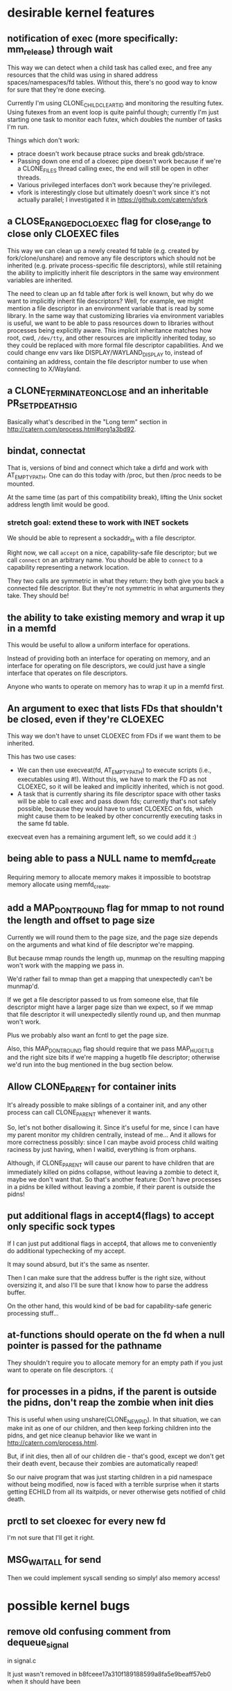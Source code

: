 * desirable kernel features
** notification of exec (more specifically: mm_release) through wait
   This way we can detect when a child task has called exec,
   and free any resources that the child was using in shared address spaces/namespaces/fd tables.
   Without this, there's no good way to know for sure that they're done execing.

   Currently I'm using CLONE_CHILD_CLEARTID and monitoring the resulting futex.
   Using futexes from an event loop is quite painful though;
   currently I'm just starting one task to monitor each futex,
   which doubles the number of tasks I'm run.

   Things which don't work:
   - ptrace doesn't work because ptrace sucks and break gdb/strace.
   - Passing down one end of a cloexec pipe doesn't work because if we're a CLONE_FILES thread calling exec,
     the end will still be open in other threads.
   - Various privileged interfaces don't work because they're privileged.
   - vfork is interestingly close but ultimately doesn't work since it's not actually parallel;
     I investigated it in https://github.com/catern/sfork
** a CLOSE_RANGE_DO_CLOEXEC flag for close_range to close only CLOEXEC files
   This way we can clean up a newly created fd table (e.g. created by fork/clone/unshare)
   and remove any file descriptors which should not be inherited (e.g. private process-specific file descriptors),
   while still retaining the ability to implicitly inherit file descriptors
   in the same way environment variables are inherited.

   The need to clean up an fd table after fork is well known,
   but why do we want to implicitly inherit file descriptors?
   Well, for example, we might mention a file descriptor in an environment variable that is read by some library.
   In the same way that customizing libraries via environment variables is useful,
   we want to be able to pass resources down to libraries without processes being explicitly aware.
   This implicit inheritance matches how root, cwd, =/dev/tty=, and other resources are implicitly inherited today,
   so they could be replaced with more formal file descriptor capabilities.
   And we could change env vars like DISPLAY/WAYLAND_DISPLAY to, instead of containing an address,
   contain the file descriptor number to use when connecting to X/Wayland.
** a CLONE_TERMINATE_ON_CLOSE and an inheritable PR_SET_PDEATHSIG
   Basically what's described in the "Long term" section in http://catern.com/process.html#org1a3bd92.
** bindat, connectat
   That is, versions of bind and connect which take a dirfd and work with AT_EMPTY_PATH.
   One can do this today with /proc, but then /proc needs to be mounted.

   At the same time (as part of this compatibility break),
   lifting the Unix socket address length limit would be good.
*** stretch goal: extend these to work with INET sockets
    We should be able to represent a sockaddr_in with a file descriptor.

    Right now, we call =accept= on a nice, capability-safe file descriptor;
    but we call =connect= on an arbitrary name.
    You should be able to =connect= to a capability representing a network location.

    They two calls are symmetric in what they return:
    they both give you back a connected file descriptor.
    But they're not symmetric in what arguments they take.
    They should be!
** the ability to take existing memory and wrap it up in a memfd
   This would be useful to allow a uniform interface for operations.

   Instead of providing both an interface for operating on memory,
   and an interface for operating on file descriptors,
   we could just have a single interface that operates on file descriptors.

   Anyone who wants to operate on memory has to wrap it up in a memfd first.
** An argument to exec that lists FDs that shouldn't be closed, even if they're CLOEXEC
   This way we don't have to unset CLOEXEC from FDs if we want them to be inherited.

   This has two use cases:
   - We can then use execveat(fd, AT_EMPTY_PATH) to execute scripts (i.e., executables using #!).
     Without this, we have to mark the FD as not CLOEXEC, so it will be leaked and implicitly inherited,
     which is not good.
   - A task that is currently sharing its file descriptor space with other tasks
     will be able to call exec and pass down fds;
     currently that's not safely possible, because they would have to unset CLOEXEC on fds,
     which might cause them to be leaked by other concurrently executing tasks in the same fd table.

   execveat even has a remaining argument left, so we could add it :)
** being able to pass a NULL name to memfd_create
   Requiring memory to allocate memory makes it impossible to bootstrap memory allocate using memfd_create.
** add a MAP_DONT_ROUND flag for mmap to not round the length and offset to page size
   Currently we will round them to the page size,
   and the page size depends on the arguments and what kind of file descriptor we're mapping.

   But because mmap rounds the length up,
   munmap on the resulting mapping won't work with the mapping we pass in.

   We'd rather fail to mmap than get a mapping that unexpectedly can't be munmap'd.

   If we get a file descriptor passed to us from someone else,
   that file descriptor might have a larger page size than we expect,
   so if we mmap that file descriptor it will unexpectedly silently round up,
   and then munmap won't work.

   Plus we probably also want an fcntl to get the page size.

   Also, this MAP_DONT_ROUND flag should require that we pass MAP_HUGETLB and the right size bits
   if we're mapping a hugetlb file descriptor;
   otherwise we'd run into the bug mentioned in the bug section below.
** Allow CLONE_PARENT for container inits
   It's already possible to make siblings of a container init,
   and any other process can call CLONE_PARENT whenever it wants.

   So, let's not bother disallowing it.
   Since it's useful for me, since I can have my parent monitor my children centrally, instead of me...
   And it allows for more correctness possibly:
   since I can maybe avoid process child waiting raciness by just having,
   when I waitid,
   everything is from orphans.

   Although, if CLONE_PARENT will cause our parent to have children that are immediately killed on pidns collapse,
   without leaving a zombie to detect it,
   maybe we don't want that.
   So that's another feature: Don't have processes in a pidns be killed without leaving a zombie,
   if their parent is outside the pidns!
** put additional flags in accept4(flags) to accept only specific sock types
   If I can just put additional flags in accept4,
   that allows me to conveniently do additional typechecking of my accept.

   It may sound absurd, but it's the same as nsenter.

   Then I can make sure that the address buffer is the right size, without oversizing it,
   and also I'll be sure that I know how to parse the address buffer.

   On the other hand, this would kind of be bad for capability-safe generic processing stuff...
** at-functions should operate on the fd when a null pointer is passed for the pathname
   They shouldn't require you to allocate memory for an empty path if you just want to operate on file descriptors. :(
** for processes in a pidns, if the parent is outside the pidns, don't reap the zombie when init dies
   This is useful when using unshare(CLONE_NEWPID).
   In that situation, we can make init as one of our children,
   and then keep forking children into the pidns,
   and get nice cleanup behavior like we want in http://catern.com/process.html.

   But, if init dies, then all of our children die - that's good,
   except we don't get their death event, because their zombies are automatically reaped!

   So our naive program that was just starting children in a pid namespace without being modified,
   now is faced with a terrible surprise when it starts getting ECHILD from all its waitpids,
   or never otherwise gets notified of child death.
** prctl to set cloexec for every new fd
   I'm not sure that I'll get it right.
** MSG_WAITALL for send
   Then we could implement syscall sending so simply!
   also memory access!
* possible kernel bugs
** remove old confusing comment from dequeue_signal
   in signal.c

   It just wasn't removed in b8fceee17a310f189188599a8fa5e9beaff57eb0 when it should have been
** MMAP_GROWSDOWN doesn't work
   It doesn't grow. Possibly deliberately, in which case this is a man-pages bug.
** CLONE_CHILD_CLEARTID work if you don't pass CLONE_VM
   Even if the address is in shared memory (mapped with MAP_SHARED, same inode and everything in both processes),
   it doesn't do a futex wakeup.

   This is because it skips the wakeup if the number of mm owners being 1.
** CLONE_CHILD_SETTID doesn't work work without CLONE_VM
   That is, it doesn't work when the child is in a different address space. Not sure why...
** munmap works differently on hugetlb files
   This means that if I control the file that some userspace program mmaps,
   I can ensure that their later munmap will fail.

   That seems at least good enough for a userspace denial of service,
   and possibly could even cause security problems.
** CLONE_SIGHAND + CLONE_NEWPID don't work right together (see pidns.c)
   signal(SIGCHLD, SIG_IGN) seems to be set in the parent when I kill the pid namespace init (my child).

   So I don't get the SIGCHLD signal.

   More than that, even if I have the SIGCHLD signal blocked in the parent, it doesn't get set as pending to me.

   Strange, strange.
** epoll with EPOLLET doesn't report up-edges if the down-edge has already happened
   I bet epoll doesn't actually send me every edge.

   I guess I can test this.
   
   blaaah

   argh this makes sense, and it applies even more clearly for level triggered
   if the epollfd is readable, and then it's not readable, i'll be screwed.

   nesting epolls doesn't really work


   aaargh

   so the scenario is as follows:

   add readable pipe fd to epollfd with EPOLLIN|EPOLLET
   select() or poll() or nested-epoll on the epollfd, see that the epollfd is readable
   read from pipe fd until EAGAIN
   read from epollfd, get no events, boo!

   ok whatever i guess this can also happen with signalfd

   couldn't fixing it cause bugs?

   after all...

   if in response to an epoll readability notification,
   you perform a blocking read on a pipe FD A,
   as is currently safe...

   so, the fix would make it so that,
   if you add stream socket FD A to an epollfd (with EPOLLIN|EPOLLET),
   then the FD becomes readable,
   and you happen to perform a nonblocking read to flush anything remaining in the pipe buffer,
   then the next time you wait on the epollfd, with a fix, you would get an EPOLLIN event.

   without the fix, getting the EPOLLIN event means it's safe to perform a *blocking* read,
   so you might go ahead and do that,
   and then deadlock.

   the people in #kernelnewbies said to report a bug so I guess I will

#+begin_quote
> argh
> epollfd has an annoying behavior where if an FD registered on it becomes readable, the epollfd will indicates as readable when checked with select/poll/another epoll instance...
> but if the FD is read to EAGAIN before the epollfd is epoll_waited on, you won't actually get an event for it, and the epoll_wait will block
<sarnold> that sounds squarely in the "do not do that" category to me
> well - I would expect that if an fd A is marked as readable, that performing seemingly totally separate operations before "reading" fd A, would not cause fd A to longer be readable
> but thinking about it, I guess you could probably get a similar behavior from signalfd if you unblocked the signals it's monitoring before reading it
> but I still think it's pretty weird for EPOLLET to effectively drop events - my mental model for epoll in edge-triggered mode was that I'm getting a stream of *all* the edges
> not just the edges that happen to be "visible" at the time I epoll_wait
<ukleinek> catern: sounds like a bug to me
> (I seem to also recall reading, possibly in some manpage or maybe TLPI, that when readability is indicated on an FD, it's safe to perform at least one blocking read, though maybe that's only for pipe/stream sockets... bah)
> pipes*
> ukleinek: well... I worry that fixing it could cause bugs, in fact
<ukleinek> catern: escalate it to the right maintainer?
> hmm, who would be the right maintainer for epoll? it isn't listed in MAINTAINERS
> I guess I'd just send it to lkml, linux-api, and CC some people who've recently touched epoll?
<derRichard> catern: btw: did you check https://idea.popcount.org/2017-02-20-epoll-is-fundamentally-broken-12/?
<derRichard> maybe it covers your case
<derRichard> epoll is very hard to use right
<derRichard> it is full of pitfalls
> yes, I saw it, and I disagree with that article :)
> IMO it's perfectly straightforward to use if you use EPOLLET and you don't try to rely on auto-closing
> you just have to have a proper ownership model, so that fds registered on epoll can't be closed without going through epoll
<derRichard> yeah
<derRichard> and if you know that, you better report a bug
#+end_quote

